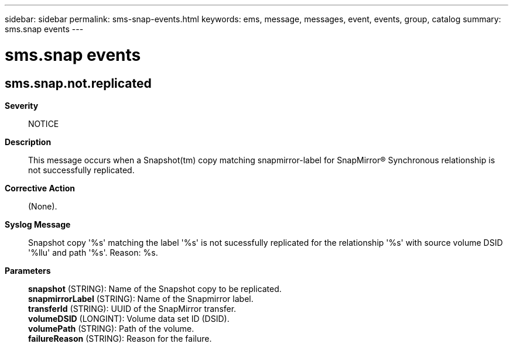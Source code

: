 ---
sidebar: sidebar
permalink: sms-snap-events.html
keywords: ems, message, messages, event, events, group, catalog
summary: sms.snap events
---

= sms.snap events
:toc: macro
:toclevels: 1
:hardbreaks:
:nofooter:
:icons: font
:linkattrs:
:imagesdir: ./media/

== sms.snap.not.replicated
*Severity*::
NOTICE
*Description*::
This message occurs when a Snapshot(tm) copy matching snapmirror-label for SnapMirror(R) Synchronous relationship is not successfully replicated.
*Corrective Action*::
(None).
*Syslog Message*::
Snapshot copy '%s' matching the label '%s' is not sucessfully replicated for the relationship '%s' with source volume DSID '%llu' and path '%s'. Reason: %s.
*Parameters*::
*snapshot* (STRING): Name of the Snapshot copy to be replicated.
*snapmirrorLabel* (STRING): Name of the Snapmirror label.
*transferId* (STRING): UUID of the SnapMirror transfer.
*volumeDSID* (LONGINT): Volume data set ID (DSID).
*volumePath* (STRING): Path of the volume.
*failureReason* (STRING): Reason for the failure.
